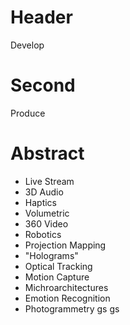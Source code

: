 * Header

Develop

* Second

Produce

* Abstract

- Live Stream
- 3D Audio
- Haptics
- Volumetric 
- 360 Video
- Robotics
- Projection Mapping
- "Holograms"
- Optical Tracking
- Motion Capture
- Michroarchitectures
- Emotion Recognition
- Photogrammetry
 gs gs 
